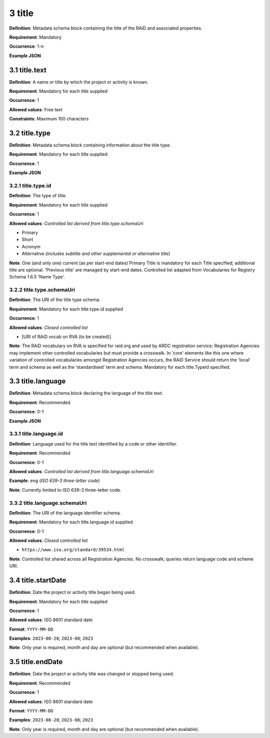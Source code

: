 .. autosummary::
   :toctree: generated

.. _3-title:

3 title
=======

**Definition**: Metadata schema block containing the title of the RAiD and associated properties.

**Requirement**: Mandatory

**Occurrence**: 1-n

**Example JSON**

.. _3.1-title.text:

3.1 title.text
--------------

**Definition**: A name or title by which the project or activity is known.

**Requirement**: Mandatory for each title supplied

**Occurrence**: 1

**Allowed values**: Free text

**Constraints**: Maximum 100 characters

.. 3.2-title.type:

3.2 title.type
--------------

**Definition**: Metadata schema block containing information about the title type.

**Requirement**: Mandatory for each title supplied

**Occurrence**: 1

**Example JSON**

.. _3.2.1-title.type.id:

3.2.1 title.type.id
^^^^^^^^^^^^^^^^^^^

**Definition**: The type of title.

**Requirement**: Mandatory for each title supplied

**Occurrence**: 1

**Allowed values**: *Controlled list derived from title.type.schemaUri*

* Primary
* Short
* Acronym
* Alternative (*includes subtitle and other supplemental or alternative title*)

**Note**: One (and only one) current (as per start-end dates) Primary Title is mandatory for each Title specified; additional title are optional. 'Previous title' are managed by start-end dates. Controlled list adapted from Vocabularies for Registry Schema 1.6.5 'Name Type'.

.. _3.2.2-title.type.schemaUri:

3.2.2 title.type.schemaUri
^^^^^^^^^^^^^^^^^^^^^^^^^^

**Definition**: The URI of the title type schema.

**Requirement**: Mandatory for each title.type.id supplied

**Occurrence**: 1

**Allowed values**: *Closed controlled list*

* [URI of RAiD vocab on RVA (to be created)]

**Note**: The RAiD vocabulary on RVA is specified for raid.org and used by ARDC registration service; Registration Agencies may implement other controlled vocabularies but must provide a crosswalk. In 'core' elements like this one where variation of controlled vocabularies amongst Registration Agencies occurs, the RAiD Service should return the 'local' term and schema as well as the ‘standardised’ term and schema. Mandatory for each title.TypeId specified.

.. _3.3-title.language:

3.3 title.language
------------------

**Definition**: Metadata schema block declaring the language of the title text.

**Requirement**: Recommended

**Occurrence**: 0-1

**Example JSON**

.. _3.3.1-title.languageId:

3.3.1 title.language.id
^^^^^^^^^^^^^^^^^^^^^^^

**Definition**: Language used for the title text identified by a code or other identifier.

**Requirement**: Recommended

**Occurrence**: 0-1

**Allowed values**: *Controlled list derived from title.language.schemaUri*

**Example**: ``eng`` (*ISO 639-3 three-letter code*)

**Note**: Currently limited to ISO 639-3 three-letter code.

.. _3.3.2-title.languageId.schemaUri:

3.3.2 title.language.schemaUri
^^^^^^^^^^^^^^^^^^^^^^^^^^^^^^

**Definition**: The URI of the language identifier schema.

**Requirement**: Mandatory for each title.language.id supplied

**Occurrence**: 0-1

**Allowed values**: *Closed controlled list*

* ``https://www.iso.org/standard/39534.html``

**Note**: Controlled list shared across all Registration Agencies. No crosswalk; queries return language code and scheme URI.  

.. _3.4-title.startDate:

3.4 title.startDate
-------------------

**Definition**: Date the project or activity title began being used.

**Requirement**: Mandatory for each title supplied

**Occurrence**: 1

**Allowed values**: ISO 8601 standard date

**Format**: ``YYYY-MM-DD``

**Examples**: ``2023-08-28``; ``2023-08``; ``2023``

**Note**: Only year is required, month and day are optional (but recommended when available).

.. _3.5-title.endDate:

3.5 title.endDate
-----------------

**Definition**: Date the project or activity title was changed or stopped being used.

**Requirement**: Recommended

**Occurrence**: 1

**Allowed values**: ISO 8601 standard date

**Format**: ``YYYY-MM-DD``

**Examples**: ``2023-08-28``; ``2023-08``; ``2023``

**Note**: Only year is required, month and day are optional (but recommended when available).

